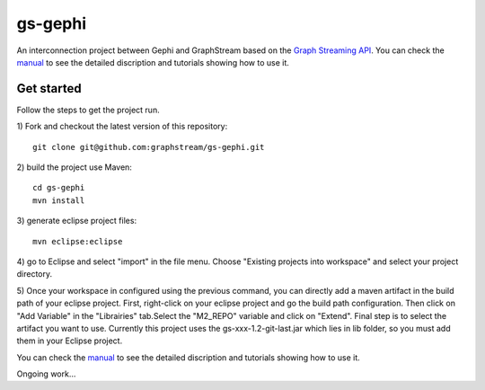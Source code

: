 gs-gephi
========

An interconnection project between Gephi and GraphStream based on the `Graph Streaming API`_. You can check the `manual`_ to see the detailed discription and tutorials showing how to use it.

Get started
-----------

Follow the steps to get the project run.

1) Fork and checkout the latest version of this repository: 
::
  git clone git@github.com:graphstream/gs-gephi.git
2) build the project use Maven:
::
  cd gs-gephi
  mvn install
3) generate eclipse project files:
::
  mvn eclipse:eclipse
4) go to Eclipse and select "import" in the file menu. Choose "Existing projects into workspace" and select your project directory.
::

5) Once your workspace in configured using the previous command, you can directly add a maven artifact in the build path of your eclipse project. First, right-click on your eclipse project and go the build path configuration. Then click on "Add Variable" in the "Librairies" tab.Select the "M2_REPO" variable and click on "Extend". Final step is to select the artifact you want to use. Currently this project uses the gs-xxx-1.2-git-last.jar which lies in lib folder, so you must add them in your Eclipse project. 
::

You can check the `manual`_ to see the detailed discription and tutorials showing how to use it.
 
Ongoing work...

.. _Graph Streaming API: http://wiki.gephi.org/index.php/Specification_-_GSoC_Graph_Streaming_API
.. _manual: https://github.com/graphstream/gs-gephi/wiki/JSONStream-Manual